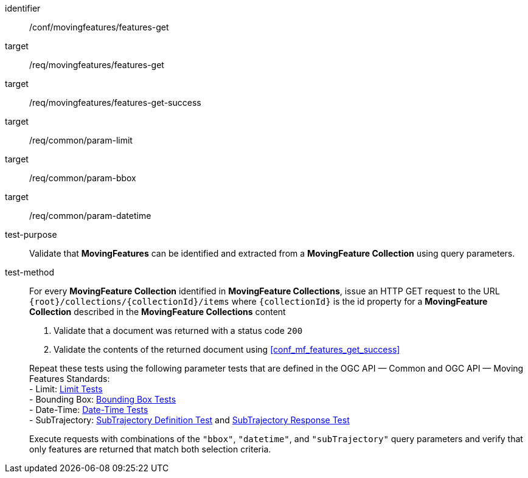 [[conf_mf_features_get]]
////
[cols=">20h,<80d",width="100%"]
|===
|*Abstract Test {counter:conf-id}* |*/conf/movingfeatures/features-get*
|Requirement    |
<<req_mf-features-op-get, /req/movingfeatures/features-get>> +
<<req_mf-features-response-get, /ref/movingfeatures/features-get-success>>
|Test purpose   | Validate that *MovingFeatures* can be identified and extracted from a *MovingFeature Collection* using query parameters.
|Test method    |
For every *MovingFeature Collection* identified in *MovingFeature Collections*, issue an HTTP GET request to the URL `+{root}+/collections/+{collectionId}+/items` where `+{collectionId}+` is the id property for a *MovingFeature Collection* described in the *MovingFeature Collections* content

1. Validate that a document was returned with a status code `200` +
2. Validate the contents of the returned document using test <<conf_mf_features_get_success, `/conf/movingfeatures/features-get-success`>>

Repeat these tests using the following parameter tests that defined in the OGC API — Common: +
- Bounding Box: link:http://docs.ogc.org/DRAFTS/20-024.html#_bounding_box_tests[Bounding Box Tests] +
- Limit: link:http://docs.ogc.org/DRAFTS/20-024.html#_limit_tests[Limit Tests] +
- Date-Time: link:http://docs.ogc.org/DRAFTS/20-024.html#_date_time_tests[Date-Time Tests]

Execute requests with combinations of the `"bbox"` and `"datetime"` query parameters and verify that only features are returned that match both selection criteria.
|===
////

[abstract_test]
====
[%metadata]
identifier:: /conf/movingfeatures/features-get
target:: /req/movingfeatures/features-get
target:: /req/movingfeatures/features-get-success
target:: /req/common/param-limit
target:: /req/common/param-bbox
target:: /req/common/param-datetime
test-purpose:: Validate that *MovingFeatures* can be identified and extracted from a *MovingFeature Collection* using query parameters.
test-method::
+
--
For every *MovingFeature Collection* identified in *MovingFeature Collections*, issue an HTTP GET request to the URL `{root}/collections/{collectionId}/items` where `{collectionId}` is the id property for a *MovingFeature Collection* described in the *MovingFeature Collections* content

1. Validate that a document was returned with a status code `200` +
2. Validate the contents of the returned document using <<conf_mf_features_get_success>>

Repeat these tests using the following parameter tests that are defined in the OGC API — Common and OGC API — Moving Features Standards: +
- Limit: link:http://docs.ogc.org/DRAFTS/20-024.html#_limit_tests[Limit Tests] +
- Bounding Box: link:http://docs.ogc.org/DRAFTS/20-024.html#_bounding_box_tests[Bounding Box Tests] +
- Date-Time: link:http://docs.ogc.org/DRAFTS/20-024.html#_date_time_tests[Date-Time Tests] +
- SubTrajectory: <<conf_mf_feature_param_subtrajectory_definition,SubTrajectory Definition Test>> and <<conf_mf_feature_param_subtrajectory_response,SubTrajectory Response Test>>

Execute requests with combinations of the `"bbox"`, `"datetime"`, and `"subTrajectory"` query parameters and verify that only features are returned that match both selection criteria.
--
====